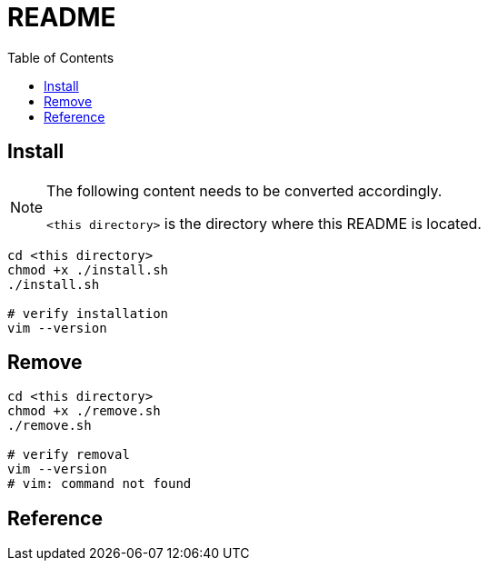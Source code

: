 = README
:experimental:
:toc: left

== Install

[NOTE]
====
The following content needs to be converted accordingly.

`<this directory>` is the directory where this README is located.
====

[source, shell]
----
cd <this directory>
chmod +x ./install.sh
./install.sh

# verify installation
vim --version
----

== Remove

[source, shell]
----
cd <this directory>
chmod +x ./remove.sh
./remove.sh

# verify removal
vim --version
# vim: command not found
----

== Reference

